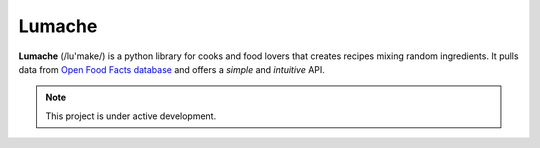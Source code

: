 Lumache
=======

**Lumache** (/lu'make/) is a python library for cooks and food lovers that creates recipes mixing random ingredients. It pulls data from `Open Food Facts database <https://world.openfoodfacts.org/>`_ and offers a *simple* and *intuitive* API.

.. note::

    This project is under active development.
